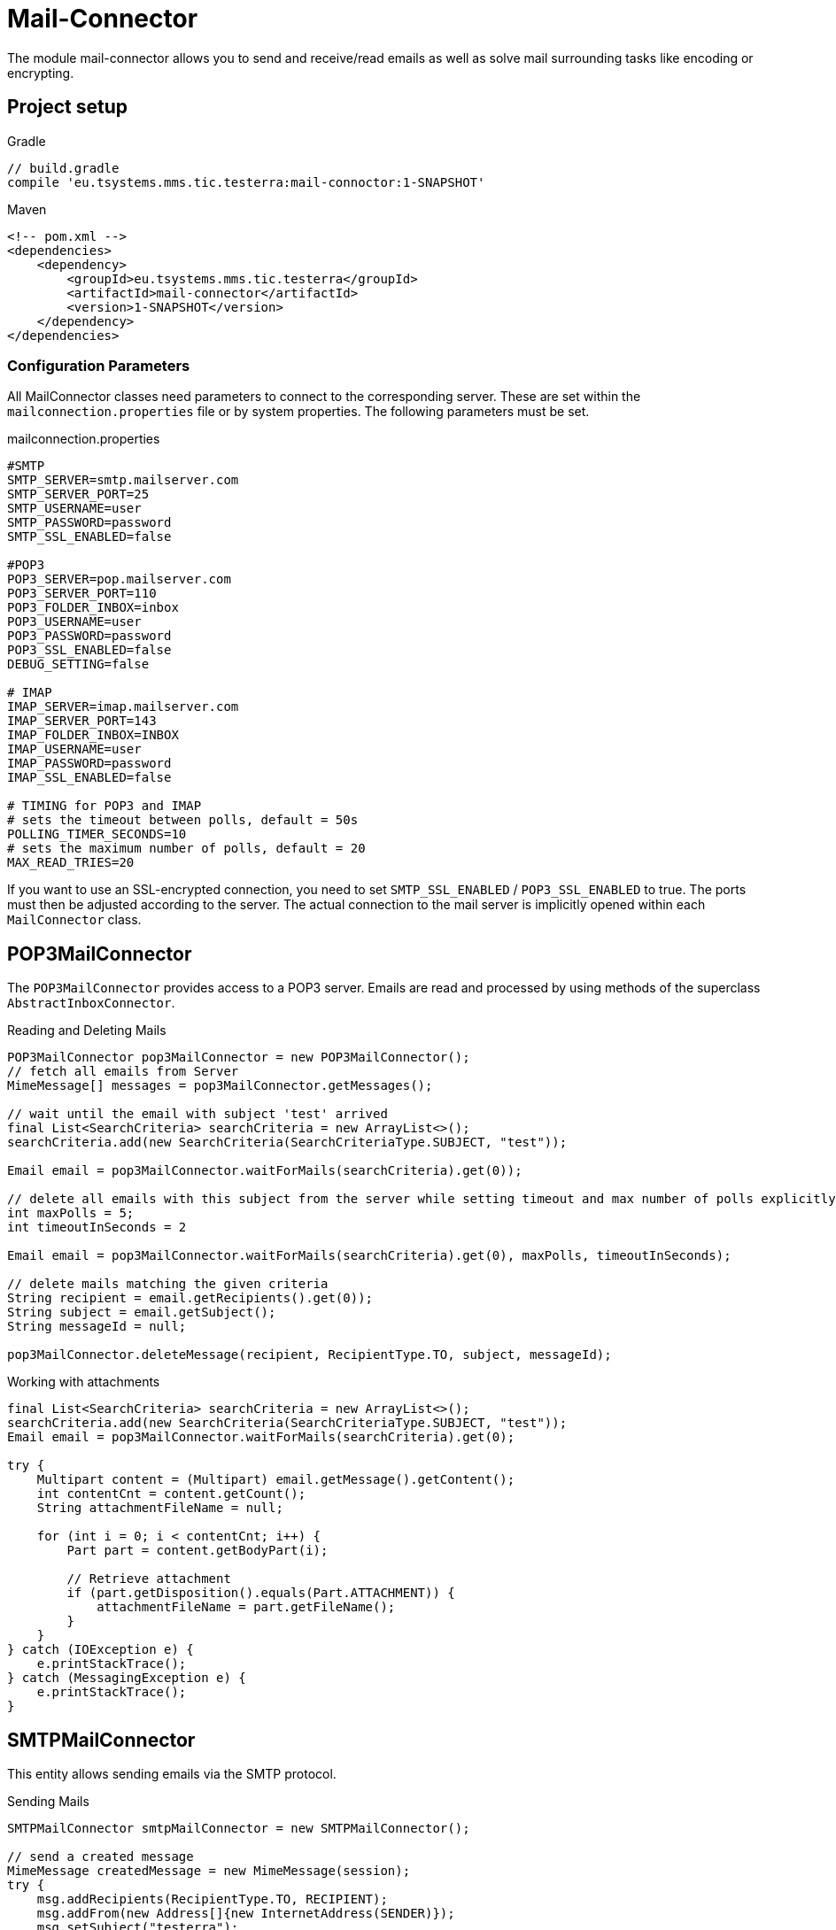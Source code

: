 = Mail-Connector

The module mail-connector allows you to send and receive/read emails as well as solve mail surrounding tasks like encoding or encrypting.

== Project setup

.Gradle
[source,gradle,role="primary"]
----
// build.gradle
compile 'eu.tsystems.mms.tic.testerra:mail-connoctor:1-SNAPSHOT'
----

.Maven
[source,xml,role="secondary"]
----
<!-- pom.xml -->
<dependencies>
    <dependency>
        <groupId>eu.tsystems.mms.tic.testerra</groupId>
        <artifactId>mail-connector</artifactId>
        <version>1-SNAPSHOT</version>
    </dependency>
</dependencies>
----
=== Configuration Parameters
All MailConnector classes need parameters to connect to the corresponding server. These are set within the `mailconnection.properties` file or by system properties. The following parameters must be set.

.mailconnection.properties
[source, properties]
----
#SMTP
SMTP_SERVER=smtp.mailserver.com
SMTP_SERVER_PORT=25
SMTP_USERNAME=user
SMTP_PASSWORD=password
SMTP_SSL_ENABLED=false

#POP3
POP3_SERVER=pop.mailserver.com
POP3_SERVER_PORT=110
POP3_FOLDER_INBOX=inbox
POP3_USERNAME=user
POP3_PASSWORD=password
POP3_SSL_ENABLED=false
DEBUG_SETTING=false

# IMAP
IMAP_SERVER=imap.mailserver.com
IMAP_SERVER_PORT=143
IMAP_FOLDER_INBOX=INBOX
IMAP_USERNAME=user
IMAP_PASSWORD=password
IMAP_SSL_ENABLED=false

# TIMING for POP3 and IMAP
# sets the timeout between polls, default = 50s
POLLING_TIMER_SECONDS=10
# sets the maximum number of polls, default = 20
MAX_READ_TRIES=20
----
If you want to use an SSL-encrypted connection, you  need to set `SMTP_SSL_ENABLED` / `POP3_SSL_ENABLED` to true. The ports must then be adjusted according to the server.
The actual connection to the mail server is implicitly opened within each `MailConnector` class.

== POP3MailConnector
The `POP3MailConnector` provides access to a POP3 server. Emails are read and processed by using methods of the superclass `AbstractInboxConnector`.

.Reading and Deleting Mails
[source,java]
----
POP3MailConnector pop3MailConnector = new POP3MailConnector();
// fetch all emails from Server
MimeMessage[] messages = pop3MailConnector.getMessages();

// wait until the email with subject 'test' arrived
final List<SearchCriteria> searchCriteria = new ArrayList<>();
searchCriteria.add(new SearchCriteria(SearchCriteriaType.SUBJECT, "test"));

Email email = pop3MailConnector.waitForMails(searchCriteria).get(0));

// delete all emails with this subject from the server while setting timeout and max number of polls explicitly
int maxPolls = 5;
int timeoutInSeconds = 2

Email email = pop3MailConnector.waitForMails(searchCriteria).get(0), maxPolls, timeoutInSeconds);

// delete mails matching the given criteria
String recipient = email.getRecipients().get(0));
String subject = email.getSubject();
String messageId = null;

pop3MailConnector.deleteMessage(recipient, RecipientType.TO, subject, messageId);
----

.Working with attachments
[source,java]
----
final List<SearchCriteria> searchCriteria = new ArrayList<>();
searchCriteria.add(new SearchCriteria(SearchCriteriaType.SUBJECT, "test"));
Email email = pop3MailConnector.waitForMails(searchCriteria).get(0);

try {
    Multipart content = (Multipart) email.getMessage().getContent();
    int contentCnt = content.getCount();
    String attachmentFileName = null;

    for (int i = 0; i < contentCnt; i++) {
        Part part = content.getBodyPart(i);

        // Retrieve attachment
        if (part.getDisposition().equals(Part.ATTACHMENT)) {
            attachmentFileName = part.getFileName();
        }
    }
} catch (IOException e) {
    e.printStackTrace();
} catch (MessagingException e) {
    e.printStackTrace();
}
----

== SMTPMailConnector
This entity allows sending emails via the SMTP protocol.

.Sending Mails
[source,java]
----
SMTPMailConnector smtpMailConnector = new SMTPMailConnector();

// send a created message
MimeMessage createdMessage = new MimeMessage(session);
try {
    msg.addRecipients(RecipientType.TO, RECIPIENT);
    msg.addFrom(new Address[]{new InternetAddress(SENDER)});
    msg.setSubject("testerra");
    msg.setText("mail text");
} catch (MessagingException e) {
    LOGGER.error(e.toString());
}
smtpMailConnector.sendMessage(createdMessage);

// send an existing message
MimeMessage existingMessage = MailUtils.loadEmailFile("test-mail.eml");
smtpMailConnector.sendMessage(existingMessage);
----

== ImapMailConnector
The `ImapMailConnector` operates like the <<POP3MailConnector>> with an additional method to mark all mails as seen.

.Working with Mails using ImapMailConnector
[source,java]
----
ImapMailConnector imapMailConnector = new ImapMailConnector();

// wait until the email with subject 'test' arrived
final List<SearchCriteria> searchCriteria = new ArrayList<>();
searchCriteria.add(new SearchCriteria(SearchCriteriaType.SUBJECT, "test"));

Email email = imapMailConnector.waitForMails(searchCriteria).get(0);

// mark all mails in inbox as seen
imapMailConnector.markAllMailsAsSeen();

// delete all mails in inbox
imapMailConnector.deleteAllMessages();
----

== MailUtils
This helper class contains methods which facilitate reoccurring tasks when working with mails, e.g. encrypting, decrypting, and comparing mails.

.Encryption, Decryption and Comparison
[source,java]
----
String pahtKeyStore = "your/path/to/cacert.p12";
String password = "123456";
String subject = "test";
String sentContent = "Testerra Testmail"

SMTPMailConnector smtpMailConnector = new SMTPMailConnector();
Session session = smtpMailConnector.getSession();

MimeMessage sentMessage = new MimeMessage(session);
sentMessage.setText(sentContent);
sentMessage.setSubject(subject);

// encrypt message
MimeMessage encryptedMsg = MailUtils.encryptMessageWithKeystore(sentMessage, session, pahtKeyStore, password);

smtpMailConnector.sendMessage(encryptedMsg);
Email receivedMsg = waitForMessage(subject);

// compare Mails and verify difference due to encryption
boolean areContentsEqual = MailUtils.compareSentAndReceivedEmailContents(sentMessage, receivedMsg);
Assert.assertFalse(areContentsEqual);

// decrypt message
MimeMessage decryptedMsg = MailUtils.decryptMessageWithKeystore(encryptedMsg, session, pahtKeyStore, password);
// verify receivedContent is equal to sentContent
String receivedContent = ((Multipart) decryptedMsg.getContent()).getBodyPart(0).getContent().toString();
Assert.assertEquals(receivedContent, sentContent);
----
